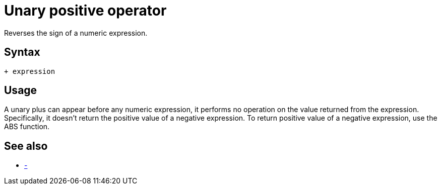 ////
Licensed to the Apache Software Foundation (ASF) under one
or more contributor license agreements.  See the NOTICE file
distributed with this work for additional information
regarding copyright ownership.  The ASF licenses this file
to you under the Apache License, Version 2.0 (the
"License"); you may not use this file except in compliance
with the License.  You may obtain a copy of the License at
  http://www.apache.org/licenses/LICENSE-2.0
Unless required by applicable law or agreed to in writing,
software distributed under the License is distributed on an
"AS IS" BASIS, WITHOUT WARRANTIES OR CONDITIONS OF ANY
KIND, either express or implied.  See the License for the
specific language governing permissions and limitations
under the License.
////
= Unary positive operator +

Reverses the sign of a numeric expression.

== Syntax

----
+ expression
----
== Usage

A unary plus can appear before any numeric expression, it performs no operation on the value returned from the expression. Specifically, it doesn't return the positive value of a negative expression. To return positive value of a negative expression, use the ABS function.

== See also

* xref:negative.adoc["-",role=fun]
